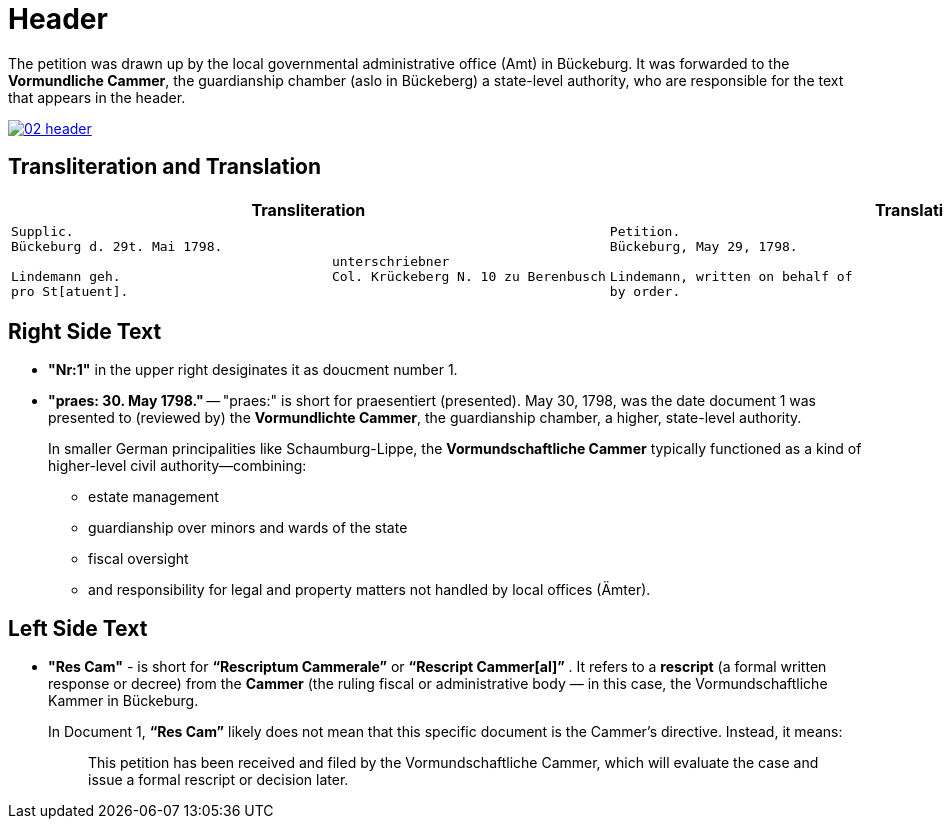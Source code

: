 = Header
:page-role: wide

The petition was drawn up by the local governmental administrative office (Amt) in Bückeburg.  It was forwarded to
the *Vormundliche Cammer*, the guardianship chamber (aslo in Bückeberg) a state-level authority, who are
responsible for  the text that appears in the header.

image::02-header.png[link=self]

== Transliteration and Translation 

[cols="1a,1a"]
|===
|Transliteration|Translation

|
....
Supplic.
Bückeburg d. 29t. Mai 1798.
                                         unterschriebner
Lindemann geh.                           Col. Krückeberg N. 10 zu Berenbusch
pro St[atuent].
....

|
....
Petition.  
Bückeburg, May 29, 1798.              
                                           signed  
Lindemann, written on behalf of            Col. Krückeberg No. 10 at Berenbusch
by order.
....                                   
|===

== Right Side Text

* *"Nr:1"* in the upper right desiginates it as doucment number 1.
* *"praes: 30. May 1798."* -- "praes:" is short for praesentiert (presented). May 30, 1798, was the date document 1
was presented to (reviewed by) the *Vormundlichte Cammer*, the guardianship chamber, a higher, state-level authority.
+
In smaller German principalities like Schaumburg-Lippe, the *Vormundschaftliche Cammer* typically functioned as a
kind of higher-level civil authority—combining:
+
** estate management
** guardianship over minors and wards of the state
** fiscal oversight
** and responsibility for legal and property matters not handled by local offices (Ämter).

== Left Side Text

* *"Res Cam"* - is short for *“Rescriptum Cammerale”* or *“Rescript Cammer[al]”* . It refers to a *rescript* (a
formal written response or decree) from the *Cammer* (the ruling fiscal or administrative body — in this case, the
Vormundschaftliche Kammer in Bückeburg. 
+
In Document 1, *“Res Cam”* likely does not mean that this specific document is the Cammer's directive. Instead, it means:
+
--
[quote]
____
This petition has been received and filed by the Vormundschaftliche Cammer, which will evaluate the case and issue
a formal rescript or decision later. 
____
--
